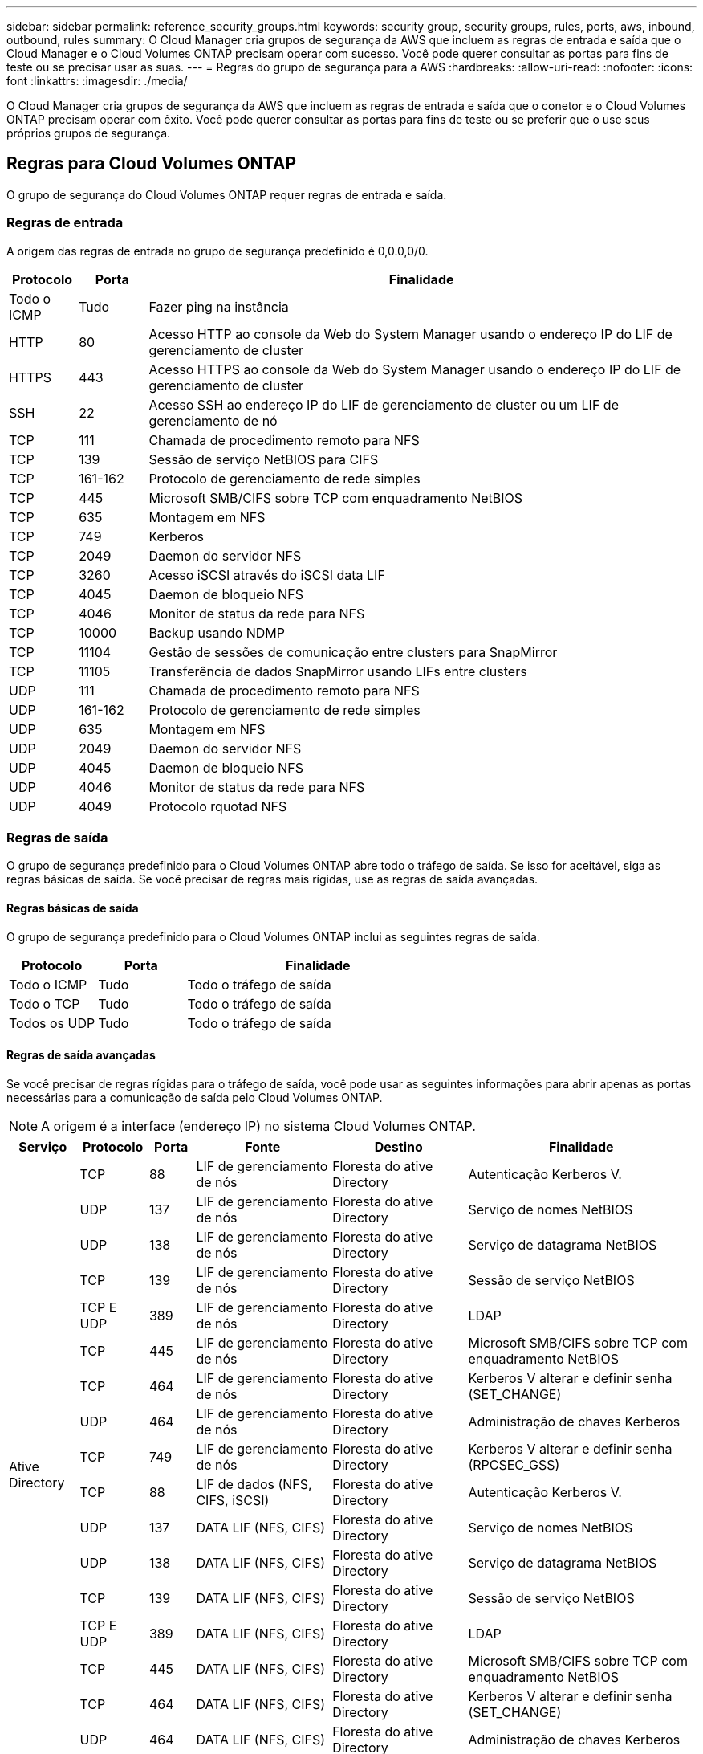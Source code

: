 ---
sidebar: sidebar 
permalink: reference_security_groups.html 
keywords: security group, security groups, rules, ports, aws, inbound, outbound, rules 
summary: O Cloud Manager cria grupos de segurança da AWS que incluem as regras de entrada e saída que o Cloud Manager e o Cloud Volumes ONTAP precisam operar com sucesso. Você pode querer consultar as portas para fins de teste ou se precisar usar as suas. 
---
= Regras do grupo de segurança para a AWS
:hardbreaks:
:allow-uri-read: 
:nofooter: 
:icons: font
:linkattrs: 
:imagesdir: ./media/


[role="lead"]
O Cloud Manager cria grupos de segurança da AWS que incluem as regras de entrada e saída que o conetor e o Cloud Volumes ONTAP precisam operar com êxito. Você pode querer consultar as portas para fins de teste ou se preferir que o use seus próprios grupos de segurança.



== Regras para Cloud Volumes ONTAP

O grupo de segurança do Cloud Volumes ONTAP requer regras de entrada e saída.



=== Regras de entrada

A origem das regras de entrada no grupo de segurança predefinido é 0,0.0,0/0.

[cols="10,10,80"]
|===
| Protocolo | Porta | Finalidade 


| Todo o ICMP | Tudo | Fazer ping na instância 


| HTTP | 80 | Acesso HTTP ao console da Web do System Manager usando o endereço IP do LIF de gerenciamento de cluster 


| HTTPS | 443 | Acesso HTTPS ao console da Web do System Manager usando o endereço IP do LIF de gerenciamento de cluster 


| SSH | 22 | Acesso SSH ao endereço IP do LIF de gerenciamento de cluster ou um LIF de gerenciamento de nó 


| TCP | 111 | Chamada de procedimento remoto para NFS 


| TCP | 139 | Sessão de serviço NetBIOS para CIFS 


| TCP | 161-162 | Protocolo de gerenciamento de rede simples 


| TCP | 445 | Microsoft SMB/CIFS sobre TCP com enquadramento NetBIOS 


| TCP | 635 | Montagem em NFS 


| TCP | 749 | Kerberos 


| TCP | 2049 | Daemon do servidor NFS 


| TCP | 3260 | Acesso iSCSI através do iSCSI data LIF 


| TCP | 4045 | Daemon de bloqueio NFS 


| TCP | 4046 | Monitor de status da rede para NFS 


| TCP | 10000 | Backup usando NDMP 


| TCP | 11104 | Gestão de sessões de comunicação entre clusters para SnapMirror 


| TCP | 11105 | Transferência de dados SnapMirror usando LIFs entre clusters 


| UDP | 111 | Chamada de procedimento remoto para NFS 


| UDP | 161-162 | Protocolo de gerenciamento de rede simples 


| UDP | 635 | Montagem em NFS 


| UDP | 2049 | Daemon do servidor NFS 


| UDP | 4045 | Daemon de bloqueio NFS 


| UDP | 4046 | Monitor de status da rede para NFS 


| UDP | 4049 | Protocolo rquotad NFS 
|===


=== Regras de saída

O grupo de segurança predefinido para o Cloud Volumes ONTAP abre todo o tráfego de saída. Se isso for aceitável, siga as regras básicas de saída. Se você precisar de regras mais rígidas, use as regras de saída avançadas.



==== Regras básicas de saída

O grupo de segurança predefinido para o Cloud Volumes ONTAP inclui as seguintes regras de saída.

[cols="20,20,60"]
|===
| Protocolo | Porta | Finalidade 


| Todo o ICMP | Tudo | Todo o tráfego de saída 


| Todo o TCP | Tudo | Todo o tráfego de saída 


| Todos os UDP | Tudo | Todo o tráfego de saída 
|===


==== Regras de saída avançadas

Se você precisar de regras rígidas para o tráfego de saída, você pode usar as seguintes informações para abrir apenas as portas necessárias para a comunicação de saída pelo Cloud Volumes ONTAP.


NOTE: A origem é a interface (endereço IP) no sistema Cloud Volumes ONTAP.

[cols="10,10,6,20,20,34"]
|===
| Serviço | Protocolo | Porta | Fonte | Destino | Finalidade 


.18+| Ative Directory | TCP | 88 | LIF de gerenciamento de nós | Floresta do ative Directory | Autenticação Kerberos V. 


| UDP | 137 | LIF de gerenciamento de nós | Floresta do ative Directory | Serviço de nomes NetBIOS 


| UDP | 138 | LIF de gerenciamento de nós | Floresta do ative Directory | Serviço de datagrama NetBIOS 


| TCP | 139 | LIF de gerenciamento de nós | Floresta do ative Directory | Sessão de serviço NetBIOS 


| TCP E UDP | 389 | LIF de gerenciamento de nós | Floresta do ative Directory | LDAP 


| TCP | 445 | LIF de gerenciamento de nós | Floresta do ative Directory | Microsoft SMB/CIFS sobre TCP com enquadramento NetBIOS 


| TCP | 464 | LIF de gerenciamento de nós | Floresta do ative Directory | Kerberos V alterar e definir senha (SET_CHANGE) 


| UDP | 464 | LIF de gerenciamento de nós | Floresta do ative Directory | Administração de chaves Kerberos 


| TCP | 749 | LIF de gerenciamento de nós | Floresta do ative Directory | Kerberos V alterar e definir senha (RPCSEC_GSS) 


| TCP | 88 | LIF de dados (NFS, CIFS, iSCSI) | Floresta do ative Directory | Autenticação Kerberos V. 


| UDP | 137 | DATA LIF (NFS, CIFS) | Floresta do ative Directory | Serviço de nomes NetBIOS 


| UDP | 138 | DATA LIF (NFS, CIFS) | Floresta do ative Directory | Serviço de datagrama NetBIOS 


| TCP | 139 | DATA LIF (NFS, CIFS) | Floresta do ative Directory | Sessão de serviço NetBIOS 


| TCP E UDP | 389 | DATA LIF (NFS, CIFS) | Floresta do ative Directory | LDAP 


| TCP | 445 | DATA LIF (NFS, CIFS) | Floresta do ative Directory | Microsoft SMB/CIFS sobre TCP com enquadramento NetBIOS 


| TCP | 464 | DATA LIF (NFS, CIFS) | Floresta do ative Directory | Kerberos V alterar e definir senha (SET_CHANGE) 


| UDP | 464 | DATA LIF (NFS, CIFS) | Floresta do ative Directory | Administração de chaves Kerberos 


| TCP | 749 | DATA LIF (NFS, CIFS) | Floresta do ative Directory | Palavra-passe de alteração e definição Kerberos V (RPCSEC_GSS) 


| Cópia de segurança para S3 | TCP | 5010 | LIF entre clusters | Ponto de extremidade de backup ou ponto de extremidade de restauração | Fazer backup e restaurar operações para o recurso Backup to S3 


.3+| Cluster | Todo o tráfego | Todo o tráfego | Todos os LIFs em um nó | Todos os LIFs no outro nó | Comunicações entre clusters (apenas Cloud Volumes ONTAP HA) 


| TCP | 3000 | LIF de gerenciamento de nós | Ha mediador | Chamadas ZAPI (somente Cloud Volumes ONTAP HA) 


| ICMP | 1 | LIF de gerenciamento de nós | Ha mediador | Manter vivo (apenas Cloud Volumes ONTAP HA) 


| DHCP | UDP | 68 | LIF de gerenciamento de nós | DHCP | Cliente DHCP para configuração pela primeira vez 


| DHCPS | UDP | 67 | LIF de gerenciamento de nós | DHCP | Servidor DHCP 


| DNS | UDP | 53 | LIF e LIF de dados de gerenciamento de nós (NFS, CIFS) | DNS | DNS 


| NDMP | TCP | 18600–18699 | LIF de gerenciamento de nós | Servidores de destino | Cópia NDMP 


| SMTP | TCP | 25 | LIF de gerenciamento de nós | Servidor de correio | Alertas SMTP, podem ser usados para AutoSupport 


.4+| SNMP | TCP | 161 | LIF de gerenciamento de nós | Monitorar o servidor | Monitoramento por traps SNMP 


| UDP | 161 | LIF de gerenciamento de nós | Monitorar o servidor | Monitoramento por traps SNMP 


| TCP | 162 | LIF de gerenciamento de nós | Monitorar o servidor | Monitoramento por traps SNMP 


| UDP | 162 | LIF de gerenciamento de nós | Monitorar o servidor | Monitoramento por traps SNMP 


.2+| SnapMirror | TCP | 11104 | LIF entre clusters | LIFs ONTAP entre clusters | Gestão de sessões de comunicação entre clusters para SnapMirror 


| TCP | 11105 | LIF entre clusters | LIFs ONTAP entre clusters | Transferência de dados SnapMirror 


| Syslog | UDP | 514 | LIF de gerenciamento de nós | Servidor syslog | Mensagens de encaminhamento do syslog 
|===


== Regras para o grupo de segurança externa do mediador HA

O grupo de segurança externo predefinido para o mediador de HA do Cloud Volumes ONTAP inclui as seguintes regras de entrada e saída.



=== Regras de entrada

A fonte para regras de entrada é 0,0.0,0/0.

[cols="20,20,60"]
|===
| Protocolo | Porta | Finalidade 


| SSH | 22 | Conexões SSH com o mediador HA 


| TCP | 3000 | Acesso à API RESTful a partir do conetor 
|===


=== Regras de saída

O grupo de segurança predefinido para o mediador de HA abre todo o tráfego de saída. Se isso for aceitável, siga as regras básicas de saída. Se você precisar de regras mais rígidas, use as regras de saída avançadas.



==== Regras básicas de saída

O grupo de segurança predefinido do mediador de HA inclui as seguintes regras de saída.

[cols="20,20,60"]
|===
| Protocolo | Porta | Finalidade 


| Todo o TCP | Tudo | Todo o tráfego de saída 


| Todos os UDP | Tudo | Todo o tráfego de saída 
|===


==== Regras de saída avançadas

Se você precisar de regras rígidas para o tráfego de saída, use as informações a seguir para abrir somente as portas necessárias para a comunicação de saída pelo mediador de HA.

[cols="10,10,30,40"]
|===
| Protocolo | Porta | Destino | Finalidade 


| HTTP | 80 | Endereço IP do conetor | Faça o download de atualizações para o mediador 


| HTTPS | 443 | Serviços de API da AWS | Assistência com failover de storage 


| UDP | 53 | Serviços de API da AWS | Assistência com failover de storage 
|===

NOTE: Em vez de abrir as portas 443 e 53, você pode criar um endpoint de VPC de interface da sub-rede de destino para o serviço AWS EC2.



== Regras para o grupo de segurança interna do mediador HA

O grupo de segurança interno predefinido do mediador Cloud Volumes ONTAP HA inclui as seguintes regras. O Cloud Manager sempre cria esse grupo de segurança. Você não tem a opção de usar o seu próprio.



=== Regras de entrada

O grupo de segurança predefinido inclui as seguintes regras de entrada.

[cols="20,20,60"]
|===
| Protocolo | Porta | Finalidade 


| Todo o tráfego | Tudo | Comunicação entre o mediador de HA e os nós de HA 
|===


=== Regras de saída

O grupo de segurança predefinido inclui as seguintes regras de saída.

[cols="20,20,60"]
|===
| Protocolo | Porta | Finalidade 


| Todo o tráfego | Tudo | Comunicação entre o mediador de HA e os nós de HA 
|===


== Regras para o conetor

O grupo de segurança do conetor requer regras de entrada e saída.



=== Regras de entrada

A origem das regras de entrada no grupo de segurança predefinido é 0,0.0,0/0.

[cols="10,10,80"]
|===
| Protocolo | Porta | Finalidade 


| SSH | 22 | Fornece acesso SSH ao host do conetor 


| HTTP | 80 | Fornece acesso HTTP a partir de navegadores da Web cliente para a interface de usuário local e conexões a partir do Cloud Compliance 


| HTTPS | 443 | Fornece acesso HTTPS a partir de navegadores da Web cliente para a interface de usuário local 


| TCP | 3128 | Fornece à instância de conformidade com a nuvem acesso à Internet, se sua rede AWS não usar um NAT ou proxy 
|===


=== Regras de saída

O grupo de segurança predefinido para o conetor abre todo o tráfego de saída. Se isso for aceitável, siga as regras básicas de saída. Se você precisar de regras mais rígidas, use as regras de saída avançadas.



==== Regras básicas de saída

O grupo de segurança predefinido para o conetor inclui as seguintes regras de saída.

[cols="20,20,60"]
|===
| Protocolo | Porta | Finalidade 


| Todo o TCP | Tudo | Todo o tráfego de saída 


| Todos os UDP | Tudo | Todo o tráfego de saída 
|===


==== Regras de saída avançadas

Se você precisar de regras rígidas para o tráfego de saída, você pode usar as seguintes informações para abrir apenas as portas necessárias para a comunicação de saída pelo conetor.


NOTE: O endereço IP de origem é o host do conetor.

[cols="5*"]
|===
| Serviço | Protocolo | Porta | Destino | Finalidade 


.9+| Ative Directory | TCP | 88 | Floresta do ative Directory | Autenticação Kerberos V. 


| TCP | 139 | Floresta do ative Directory | Sessão de serviço NetBIOS 


| TCP | 389 | Floresta do ative Directory | LDAP 


| TCP | 445 | Floresta do ative Directory | Microsoft SMB/CIFS sobre TCP com enquadramento NetBIOS 


| TCP | 464 | Floresta do ative Directory | Kerberos V alterar e definir senha (SET_CHANGE) 


| TCP | 749 | Floresta do ative Directory | Palavra-passe de alteração e definição Kerberos V do ative Directory (RPCSEC_GSS) 


| UDP | 137 | Floresta do ative Directory | Serviço de nomes NetBIOS 


| UDP | 138 | Floresta do ative Directory | Serviço de datagrama NetBIOS 


| UDP | 464 | Floresta do ative Directory | Administração de chaves Kerberos 


| Chamadas de API e AutoSupport | HTTPS | 443 | LIF de gerenciamento de cluster de ONTAP e Internet de saída | Chamadas de API para AWS e ONTAP e envio de mensagens AutoSupport para o NetApp 


.2+| Chamadas de API | TCP | 3000 | LIF de gerenciamento de clusters ONTAP | Chamadas de API para ONTAP 


| TCP | 8088 | Cópia de segurança para S3 | Chamadas de API para Backup para S3 


| DNS | UDP | 53 | DNS | Usado para resolução de DNS pelo Cloud Manager 


| Conformidade com a nuvem | HTTP | 80 | Instância de Cloud Compliance | Cloud Compliance para Cloud Volumes ONTAP 
|===